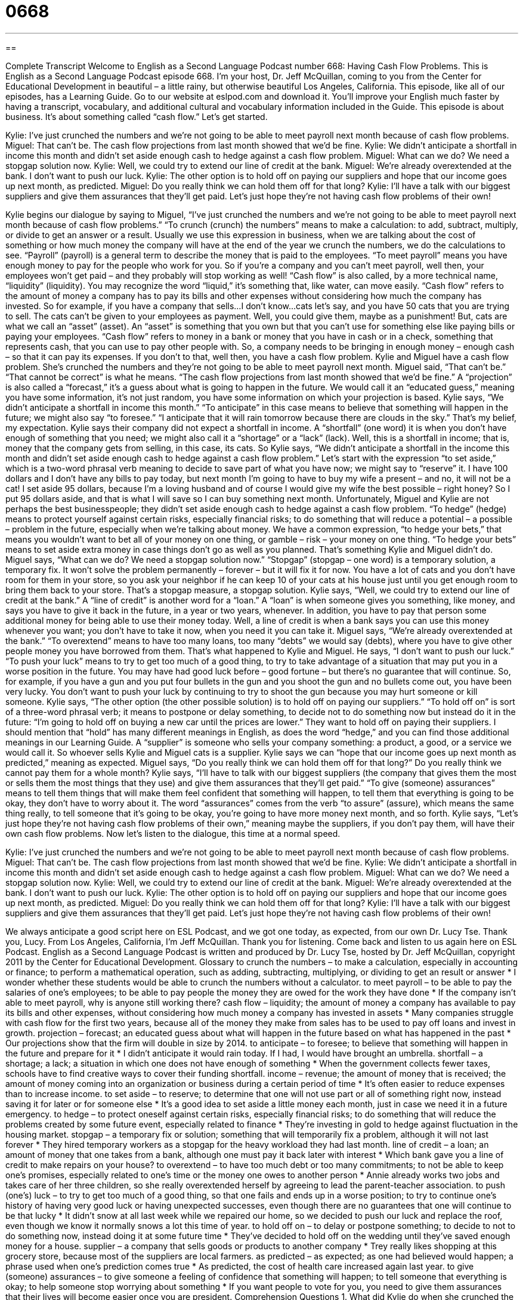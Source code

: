 = 0668
:toc: left
:toclevels: 3
:sectnums:
:stylesheet: ../../../myAdocCss.css

'''

== 

Complete Transcript
Welcome to English as a Second Language Podcast number 668: Having Cash Flow Problems.
This is English as a Second Language Podcast episode 668. I’m your host, Dr. Jeff McQuillan, coming to you from the Center for Educational Development in beautiful – a little rainy, but otherwise beautiful Los Angeles, California.
This episode, like all of our episodes, has a Learning Guide. Go to our website at eslpod.com and download it. You’ll improve your English much faster by having a transcript, vocabulary, and additional cultural and vocabulary information included in the Guide.
This episode is about business. It’s about something called “cash flow.” Let’s get started.
[start of dialogue]
Kylie: I’ve just crunched the numbers and we’re not going to be able to meet payroll next month because of cash flow problems.
Miguel: That can’t be. The cash flow projections from last month showed that we’d be fine.
Kylie: We didn’t anticipate a shortfall in income this month and didn’t set aside enough cash to hedge against a cash flow problem.
Miguel: What can we do? We need a stopgap solution now.
Kylie: Well, we could try to extend our line of credit at the bank.
Miguel: We’re already overextended at the bank. I don’t want to push our luck.
Kylie: The other option is to hold off on paying our suppliers and hope that our income goes up next month, as predicted.
Miguel: Do you really think we can hold them off for that long?
Kylie: I’ll have a talk with our biggest suppliers and give them assurances that they’ll get paid. Let’s just hope they’re not having cash flow problems of their own!
[end of dialogue]
Kylie begins our dialogue by saying to Miguel, “I’ve just crunched the numbers and we’re not going to be able to meet payroll next month because of cash flow problems.” “To crunch (crunch) the numbers” means to make a calculation: to add, subtract, multiply, or divide to get an answer or a result. Usually we use this expression in business, when we are talking about the cost of something or how much money the company will have at the end of the year we crunch the numbers, we do the calculations to see. “Payroll” (payroll) is a general term to describe the money that is paid to the employees. “To meet payroll” means you have enough money to pay for the people who work for you. So if you’re a company and you can’t meet payroll, well then, your employees won’t get paid – and they probably will stop working as well! “Cash flow” is also called, by a more technical name, “liquidity” (liquidity). You may recognize the word “liquid,” it’s something that, like water, can move easily. “Cash flow” refers to the amount of money a company has to pay its bills and other expenses without considering how much the company has invested. So for example, if you have a company that sells…I don’t know…cats let’s say, and you have 50 cats that you are trying to sell. The cats can’t be given to your employees as payment. Well, you could give them, maybe as a punishment! But, cats are what we call an “asset” (asset). An “asset” is something that you own but that you can’t use for something else like paying bills or paying your employees. “Cash flow” refers to money in a bank or money that you have in cash or in a check, something that represents cash, that you can use to pay other people with. So, a company needs to be bringing in enough money – enough cash – so that it can pay its expenses. If you don’t to that, well then, you have a cash flow problem.
Kylie and Miguel have a cash flow problem. She’s crunched the numbers and they’re not going to be able to meet payroll next month. Miguel said, “That can’t be.” “That cannot be correct” is what he means. “The cash flow projections from last month showed that we’d be fine.” A “projection” is also called a “forecast,” it’s a guess about what is going to happen in the future. We would call it an “educated guess,” meaning you have some information, it’s not just random, you have some information on which your projection is based.
Kylie says, “We didn’t anticipate a shortfall in income this month.” “To anticipate” in this case means to believe that something will happen in the future; we might also say “to foresee.” “I anticipate that it will rain tomorrow because there are clouds in the sky.” That’s my belief, my expectation. Kylie says their company did not expect a shortfall in income. A “shortfall” (one word) it is when you don’t have enough of something that you need; we might also call it a “shortage” or a “lack” (lack). Well, this is a shortfall in income; that is, money that the company gets from selling, in this case, its cats. So Kylie says, “We didn’t anticipate a shortfall in the income this month and didn’t set aside enough cash to hedge against a cash flow problem.” Let’s start with the expression “to set aside,” which is a two-word phrasal verb meaning to decide to save part of what you have now; we might say to “reserve” it. I have 100 dollars and I don’t have any bills to pay today, but next month I’m going to have to buy my wife a present – and no, it will not be a cat! I set aside 95 dollars, because I’m a loving husband and of course I would give my wife the best possible – right honey? So I put 95 dollars aside, and that is what I will save so I can buy something next month.
Unfortunately, Miguel and Kylie are not perhaps the best businesspeople; they didn’t set aside enough cash to hedge against a cash flow problem. “To hedge” (hedge) means to protect yourself against certain risks, especially financial risks; to do something that will reduce a potential – a possible – problem in the future, especially when we’re talking about money. We have a common expression, “to hedge your bets,” that means you wouldn’t want to bet all of your money on one thing, or gamble – risk – your money on one thing. “To hedge your bets” means to set aside extra money in case things don’t go as well as you planned. That’s something Kylie and Miguel didn’t do.
Miguel says, “What can we do? We need a stopgap solution now.” “Stopgap” (stopgap – one word) is a temporary solution, a temporary fix. It won’t solve the problem permanently – forever – but it will fix it for now. You have a lot of cats and you don’t have room for them in your store, so you ask your neighbor if he can keep 10 of your cats at his house just until you get enough room to bring them back to your store. That’s a stopgap measure, a stopgap solution.
Kylie says, “Well, we could try to extend our line of credit at the bank.” A “line of credit” is another word for a “loan.” A “loan” is when someone gives you something, like money, and says you have to give it back in the future, in a year or two years, whenever. In addition, you have to pay that person some additional money for being able to use their money today. Well, a line of credit is when a bank says you can use this money whenever you want; you don’t have to take it now, when you need it you can take it.
Miguel says, “We’re already overextended at the bank.” “To overextend” means to have too many loans, too many “debts” we would say (debts), where you have to give other people money you have borrowed from them. That’s what happened to Kylie and Miguel. He says, “I don’t want to push our luck.” “To push your luck” means to try to get too much of a good thing, to try to take advantage of a situation that may put you in a worse position in the future. You may have had good luck before – good fortune – but there’s no guarantee that will continue. So, for example, if you have a gun and you put four bullets in the gun and you shoot the gun and no bullets come out, you have been very lucky. You don’t want to push your luck by continuing to try to shoot the gun because you may hurt someone or kill someone.
Kylie says, “The other option (the other possible solution) is to hold off on paying our suppliers.” “To hold off on” is sort of a three-word phrasal verb; it means to postpone or delay something, to decide not to do something now but instead do it in the future: “I’m going to hold off on buying a new car until the prices are lower.” They want to hold off on paying their suppliers. I should mention that “hold” has many different meanings in English, as does the word “hedge,” and you can find those additional meanings in our Learning Guide. A “supplier” is someone who sells your company something: a product, a good, or a service we would call it. So whoever sells Kylie and Miguel cats is a supplier. Kylie says we can “hope that our income goes up next month as predicted,” meaning as expected.
Miguel says, “Do you really think we can hold them off for that long?” Do you really think we cannot pay them for a whole month? Kylie says, “I’ll have to talk with our biggest suppliers (the company that gives them the most or sells them the most things that they use) and give them assurances that they’ll get paid.” “To give (someone) assurances” means to tell them things that will make them feel confident that something will happen, to tell them that everything is going to be okay, they don’t have to worry about it. The word “assurances” comes from the verb “to assure” (assure), which means the same thing really, to tell someone that it’s going to be okay, you’re going to have more money next month, and so forth. Kylie says, “Let’s just hope they’re not having cash flow problems of their own,” meaning maybe the suppliers, if you don’t pay them, will have their own cash flow problems.
Now let’s listen to the dialogue, this time at a normal speed.
[start of dialogue]
Kylie: I’ve just crunched the numbers and we’re not going to be able to meet payroll next month because of cash flow problems.
Miguel: That can’t be. The cash flow projections from last month showed that we’d be fine.
Kylie: We didn’t anticipate a shortfall in income this month and didn’t set aside enough cash to hedge against a cash flow problem.
Miguel: What can we do? We need a stopgap solution now.
Kylie: Well, we could try to extend our line of credit at the bank.
Miguel: We’re already overextended at the bank. I don’t want to push our luck.
Kylie: The other option is to hold off on paying our suppliers and hope that our income goes up next month, as predicted.
Miguel: Do you really think we can hold them off for that long?
Kylie: I’ll have a talk with our biggest suppliers and give them assurances that they’ll get paid. Let’s just hope they’re not having cash flow problems of their own!
[end of dialogue]
We always anticipate a good script here on ESL Podcast, and we got one today, as expected, from our own Dr. Lucy Tse. Thank you, Lucy.
From Los Angeles, California, I’m Jeff McQuillan. Thank you for listening. Come back and listen to us again here on ESL Podcast.
English as a Second Language Podcast is written and produced by Dr. Lucy Tse, hosted by Dr. Jeff McQuillan, copyright 2011 by the Center for Educational Development.
Glossary
to crunch the numbers – to make a calculation, especially in accounting or finance; to perform a mathematical operation, such as adding, subtracting, multiplying, or dividing to get an result or answer
* I wonder whether these students would be able to crunch the numbers without a calculator.
to meet payroll – to be able to pay the salaries of one’s employees; to be able to pay people the money they are owed for the work they have done
* If the company isn’t able to meet payroll, why is anyone still working there?
cash flow – liquidity; the amount of money a company has available to pay its bills and other expenses, without considering how much money a company has invested in assets
* Many companies struggle with cash flow for the first two years, because all of the money they make from sales has to be used to pay off loans and invest in growth.
projection – forecast; an educated guess about what will happen in the future based on what has happened in the past
* Our projections show that the firm will double in size by 2014.
to anticipate – to foresee; to believe that something will happen in the future and prepare for it
* I didn’t anticipate it would rain today. If I had, I would have brought an umbrella.
shortfall – a shortage; a lack; a situation in which one does not have enough of something
* When the government collects fewer taxes, schools have to find creative ways to cover their funding shortfall.
income – revenue; the amount of money that is received; the amount of money coming into an organization or business during a certain period of time
* It’s often easier to reduce expenses than to increase income.
to set aside – to reserve; to determine that one will not use part or all of something right now, instead saving it for later or for someone else
* It’s a good idea to set aside a little money each month, just in case we need it in a future emergency.
to hedge – to protect oneself against certain risks, especially financial risks; to do something that will reduce the problems created by some future event, especially related to finance
* They’re investing in gold to hedge against fluctuation in the housing market.
stopgap – a temporary fix or solution; something that will temporarily fix a problem, although it will not last forever
* They hired temporary workers as a stopgap for the heavy workload they had last month.
line of credit – a loan; an amount of money that one takes from a bank, although one must pay it back later with interest
* Which bank gave you a line of credit to make repairs on your house?
to overextend – to have too much debt or too many commitments; to not be able to keep one’s promises, especially related to one’s time or the money one owes to another person
* Annie already works two jobs and takes care of her three children, so she really overextended herself by agreeing to lead the parent-teacher association.
to push (one’s) luck – to try to get too much of a good thing, so that one fails and ends up in a worse position; to try to continue one’s history of having very good luck or having unexpected successes, even though there are no guarantees that one will continue to be that lucky
* It didn’t snow at all last week while we repaired our home, so we decided to push our luck and replace the roof, even though we know it normally snows a lot this time of year.
to hold off on – to delay or postpone something; to decide to not to do something now, instead doing it at some future time
* They’ve decided to hold off on the wedding until they’ve saved enough money for a house.
supplier – a company that sells goods or products to another company
* Trey really likes shopping at this grocery store, because most of the suppliers are local farmers.
as predicted – as expected; as one had believed would happen; a phrase used when one’s prediction comes true
* As predicted, the cost of health care increased again last year.
to give (someone) assurances – to give someone a feeling of confidence that something will happen; to tell someone that everything is okay; to help someone stop worrying about something
* If you want people to vote for you, you need to give them assurances that their lives will become easier once you are president.
Comprehension Questions
1. What did Kylie do when she crunched the numbers?
a) She made an error in her calculations.
b) She performed some calculations.
c) She copied her calculations from someone else.
2. According to Kylie, what might be the consequence of the company’s cash flow problems?
a) The company won’t be able to hire any new employees.
b) The company won’t be able to apply for a new line of credit.
c) The company won’t be able to pay employees’ salaries and wages.
Answers at bottom.
What Else Does It Mean?
to hedge
The verb “to hedge,” in this podcast, means to protect oneself against certain risks, especially financial risks, or to do something that will reduce the problems created by some future event: “How can we hedge against foreign exchange risk?” The phrase “to hedge (one’s) bets” means to reduce the likelihood that something bad will happen by doing many different things: “We know most goldfish die within a few days, so we’re hedging our bets by buying lots of them.” The phrase “to be hedged in” means to not have enough space, or to be surrounded by something: “Their backyard is hedged in by the railroad tracks.” Finally, a “hedge” is a small group of plants that are planted in a row very close to each other, usually to separate two parts of a property: “They trim the hedge along their walkway each spring.”
to hold off
In this podcast, the phrase “to hold off on (something)” means to delay or postpone something, or to decide to not to do something now, instead doing it at some future time: “Reyna is going to hold off on going to college until she can save up a little more money.” The phrase “hold on” is used to ask someone to wait a short period of time: “Hold on! I want to go with you, but I need to put on my jacket first.” The phrase “to hold onto (something)” means to keep something and not sell it or throw it away: “Why did you hold onto these comic books for so many years?” Finally, the phrase “to be held up” means to be delayed by something: “I’m sorry I came to the meeting a few minutes late, but I was held up in traffic.”
Culture Note
Many Americans “mistakenly” (incorrectly) believe that the U.S. government “awards” (gives to the winner of a competition) “grants” (money that is given to a person or organization for a particular purpose and does not need to be paid back) to open or “expand” (grow) small businesses, but this simply is not true. “Entrepreneurs” (people who start their own business) are often “sorely” (very) disappointed when they learn that “federal” (national) grants are available only to nonprofit organizations and local and state government agencies.
For example, the federal government often awards grants to nonprofit organizations involved in medical research or the development of more “efficient” (producing more with less) sources of energy. These activities benefit all members of “society” (the people living together in a particular country, region and/or culture), so it makes sense for the federal government to support those activities financially. In most cases, it does not make sense for the federal government to award grants to an entrepreneur opening a new restaurant or a retail store, because those businesses benefit only the owner and a “handful” (a small number) of employees.
Some state and local government agencies award grants to entrepreneurs, but the entrepreneurs usually have to “match” (provide an equal amount) those grants with bank loans or personal funds. These grants are usually awarded to “stimulate” (improve; make something grow) the local economy – not just to help someone start a new business. However, entrepreneurs can benefit from many programs that are designed to help them apply for low-interest loans and receive inexpensive or free business advice.
Comprehension Answers
1 - b
2 - c